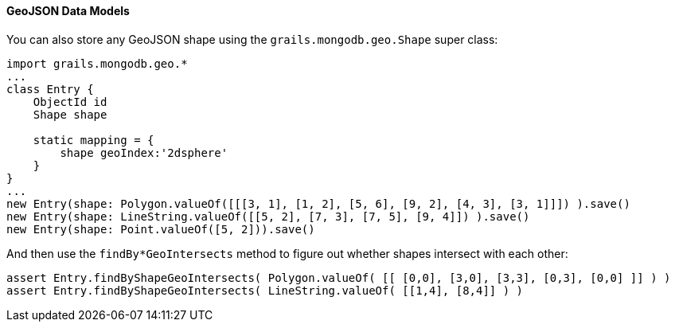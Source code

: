 ==== GeoJSON Data Models
You can also store any GeoJSON shape using the `grails.mongodb.geo.Shape` super class:

[source,groovy]
----
import grails.mongodb.geo.*
...
class Entry {
    ObjectId id
    Shape shape

    static mapping = {
        shape geoIndex:'2dsphere'
    }
}
...
new Entry(shape: Polygon.valueOf([[[3, 1], [1, 2], [5, 6], [9, 2], [4, 3], [3, 1]]]) ).save()
new Entry(shape: LineString.valueOf([[5, 2], [7, 3], [7, 5], [9, 4]]) ).save()
new Entry(shape: Point.valueOf([5, 2])).save()
----

And then use the `findBy*GeoIntersects` method to figure out whether shapes intersect with each other:

[source,groovy]
----
assert Entry.findByShapeGeoIntersects( Polygon.valueOf( [[ [0,0], [3,0], [3,3], [0,3], [0,0] ]] ) )
assert Entry.findByShapeGeoIntersects( LineString.valueOf( [[1,4], [8,4]] ) )
----
